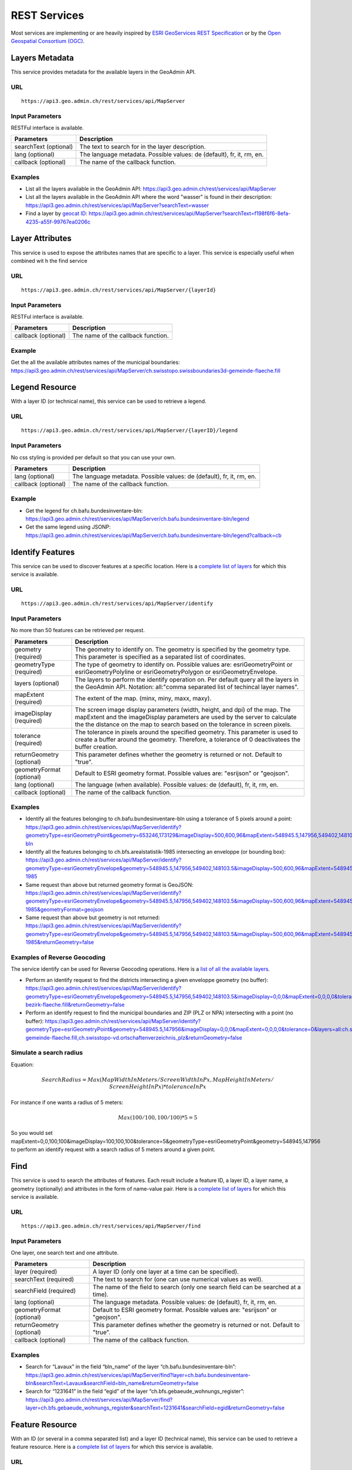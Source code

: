 .. _rest_services:

REST Services
=============

Most services are implementing or are heavily inspired by `ESRI GeoServices REST Specification <http://www.esri.com/industries/landing-pages/geoservices/geoservices>`_
or by the `Open Geospatial Consortium (OGC) <http://opengeospatial.org>`_.


.. _metadata_description:

Layers Metadata
---------------

This service provides metadata for the available layers in the GeoAdmin API.

URL
^^^

::

  https://api3.geo.admin.ch/rest/services/api/MapServer

Input Parameters
^^^^^^^^^^^^^^^^

RESTFul interface is available.

+-----------------------------------+-------------------------------------------------------------------------------------------+
| Parameters                        | Description                                                                               |
+===================================+===========================================================================================+
| searchText (optional)             | The text to search for in the layer description.                                          |
+-----------------------------------+-------------------------------------------------------------------------------------------+
| lang (optional)                   | The language metadata. Possible values: de (default), fr, it, rm, en.                     |
+-----------------------------------+-------------------------------------------------------------------------------------------+
| callback (optional)               | The name of the callback function.                                                        |
+-----------------------------------+-------------------------------------------------------------------------------------------+

Examples
^^^^^^^^

- List all the layers available in the GeoAdmin API: `https://api3.geo.admin.ch/rest/services/api/MapServer <../../../rest/services/api/MapServer>`_
- List all the layers available in the GeoAdmin API where the word "wasser" is found in their description: `https://api3.geo.admin.ch/rest/services/api/MapServer?searchText=wasser <../../../rest/services/api/MapServer?searchText=wasser>`_
- Find a layer by `geocat ID <http://www.geocat.ch/geonetwork/srv/eng/geocat>`_: `https://api3.geo.admin.ch/rest/services/api/MapServer?searchText=f198f6f6-8efa-4235-a55f-99767ea0206c  <../../../rest/services/api/MapServer?searchText=f198f6f6-8efa-4235-a55f-99767ea0206c>`_

.. _layer_attributes_description:

Layer Attributes
----------------

This service is used to expose the attributes names that are specific to a layer. This service is especially useful when combined wit
h the find service

URL
^^^

::

  https://api3.geo.admin.ch/rest/services/api/MapServer/{layerId}

Input Parameters
^^^^^^^^^^^^^^^^

RESTFul interface is available.

+-----------------------------------+-------------------------------------------------------------------------------------------+
| Parameters                        | Description                                                                               |
+===================================+===========================================================================================+
| callback (optional)               | The name of the callback function.                                                        |
+-----------------------------------+-------------------------------------------------------------------------------------------+

Example
^^^^^^^

Get the all the available attributes names of the municipal boundaries: `https://api3.geo.admin.ch/rest/services/api/MapServer/ch.swisstopo.swissboundaries3d-gemeinde-flaeche.fill <../../../rest/services/api/MapServer/ch.swisstopo.swissboundaries3d-gemeinde-flaeche.fill>`_

.. _legend_description:

Legend Resource
---------------

With a layer ID (or technical name), this service can be used to retrieve a legend.

URL
^^^

::

  https://api3.geo.admin.ch/rest/services/api/MapServer/{layerID}/legend

Input Parameters
^^^^^^^^^^^^^^^^

No css styling is provided per default so that you can use your own.

+-----------------------------------+-------------------------------------------------------------------------------------------+
| Parameters                        | Description                                                                               |
+===================================+===========================================================================================+
| lang (optional)                   | The language metadata. Possible values: de (default), fr, it, rm, en.                     |
+-----------------------------------+-------------------------------------------------------------------------------------------+
| callback (optional)               | The name of the callback function.                                                        |
+-----------------------------------+-------------------------------------------------------------------------------------------+

Example
^^^^^^^

- Get the legend for ch.bafu.bundesinventare-bln: `https://api3.geo.admin.ch/rest/services/api/MapServer/ch.bafu.bundesinventare-bln/legend <../../../rest/services/api/MapServer/ch.bafu.bundesinventare-bln/legend>`_
- Get the same legend using JSONP: `https://api3.geo.admin.ch/rest/services/api/MapServer/ch.bafu.bundesinventare-bln/legend?callback=cb <../../../rest/services/api/MapServer/ch.bafu.bundesinventare-bln/legend?callback=cb>`_

.. _identify_description:

Identify Features
-----------------

This service can be used to discover features at a specific location. Here is a `complete list of layers <../../../api/faq/index.html#which-layers-have-a-tooltip>`_ for which this service is available.

URL
^^^

::

  https://api3.geo.admin.ch/rest/services/api/MapServer/identify

Input Parameters
^^^^^^^^^^^^^^^^

No more than 50 features can be retrieved per request.

+-----------------------------------+-------------------------------------------------------------------------------------------+
| Parameters                        | Description                                                                               |
+===================================+===========================================================================================+
| geometry (required)               | The geometry to identify on. The geometry is specified by the geometry type.              |
|                                   | This parameter is specified as a separated list of coordinates.                           |
+-----------------------------------+-------------------------------------------------------------------------------------------+
| geometryType (required)           | The type of geometry to identify on. Possible values are:                                 |
|                                   | esriGeometryPoint or esriGeometryPolyline or esriGeometryPolygon or esriGeometryEnvelope. |
+-----------------------------------+-------------------------------------------------------------------------------------------+
| layers (optional)                 | The layers to perform the identify operation on. Per default query all the layers in the  |
|                                   | GeoAdmin API. Notation: all:"comma separated list of techincal layer names".              |
+-----------------------------------+-------------------------------------------------------------------------------------------+
| mapExtent (required)              | The extent of the map. (minx, miny, maxx, maxy).                                          |
+-----------------------------------+-------------------------------------------------------------------------------------------+
| imageDisplay (required)           | The screen image display parameters (width, height, and dpi) of the map.                  |
|                                   | The mapExtent and the imageDisplay parameters are used by the server to calculate the     |
|                                   | the distance on the map to search based on the tolerance in screen pixels.                |
+-----------------------------------+-------------------------------------------------------------------------------------------+
| tolerance (required)              | The tolerance in pixels around the specified geometry. This parameter is used to create   |
|                                   | a buffer around the geometry. Therefore, a tolerance of 0 deactivatees the buffer         |
|                                   | creation.                                                                                 |
+-----------------------------------+-------------------------------------------------------------------------------------------+
| returnGeometry (optional)         | This parameter defines whether the geometry is returned or not. Default to "true".        |
+-----------------------------------+-------------------------------------------------------------------------------------------+
| geometryFormat (optional)         | Default to ESRI geometry format. Possible values are: "esrijson" or "geojson".            |
+-----------------------------------+-------------------------------------------------------------------------------------------+
| lang (optional)                   | The language (when available). Possible values: de (default), fr, it, rm, en.             |
+-----------------------------------+-------------------------------------------------------------------------------------------+
| callback (optional)               | The name of the callback function.                                                        |
+-----------------------------------+-------------------------------------------------------------------------------------------+

Examples
^^^^^^^^

- Identify all the features belonging to ch.bafu.bundesinventare-bln using a tolerance of 5 pixels around a point: `https://api3.geo.admin.ch/rest/services/api/MapServer/identify?geometryType=esriGeometryPoint&geometry=653246,173129&imageDisplay=500,600,96&mapExtent=548945.5,147956,549402,148103.5&tolerance=5&layers=all:ch.bafu.bundesinventare-bln <../../../rest/services/api/MapServer/identify?geometryType=esriGeometryPoint&geometry=653246,173129&imageDisplay=500,600,96&mapExtent=548945.5,147956,549402,148103.5&tolerance=5&layers=all:ch.bafu.bundesinventare-bln>`_
- Identify all the features belonging to ch.bfs.arealstatistik-1985 intersecting an enveloppe (or bounding box): `https://api3.geo.admin.ch/rest/services/api/MapServer/identify?geometryType=esriGeometryEnvelope&geometry=548945.5,147956,549402,148103.5&imageDisplay=500,600,96&mapExtent=548945.5,147956,549402,148103.5&tolerance=1&layers=all:ch.bfs.arealstatistik-1985 <../../../rest/services/api/MapServer/identify?geometryType=esriGeometryEnvelope&geometry=548945.5,147956,549402,148103.5&imageDisplay=500,600,96&mapExtent=548945.5,147956,549402,148103.5&tolerance=1&layers=all:ch.bfs.arealstatistik-1985>`_
- Same request than above but returned geometry format is GeoJSON: `https://api3.geo.admin.ch/rest/services/api/MapServer/identify?geometryType=esriGeometryEnvelope&geometry=548945.5,147956,549402,148103.5&imageDisplay=500,600,96&mapExtent=548945.5,147956,549402,148103.5&tolerance=1&layers=all:ch.bfs.arealstatistik-1985&geometryFormat=geojson <../../../rest/services/api/MapServer/identify?geometryType=esriGeometryEnvelope&geometry=548945.5,147956,549402,148103.5&imageDisplay=500,600,96&mapExtent=548945.5,147956,549402,148103.5&tolerance=1&layers=all:ch.bfs.arealstatistik-1985&geometryFormat=geojson>`_
- Same request than above but geometry is not returned: `https://api3.geo.admin.ch/rest/services/api/MapServer/identify?geometryType=esriGeometryEnvelope&geometry=548945.5,147956,549402,148103.5&imageDisplay=500,600,96&mapExtent=548945.5,147956,549402,148103.5&tolerance=1&layers=all:ch.bfs.arealstatistik-1985&returnGeometry=false <../../../rest/services/api/MapServer/identify?geometryType=esriGeometryEnvelope&geometry=548945.5,147956,549402,148103.5&imageDisplay=500,600,96&mapExtent=548945.5,147956,549402,148103.5&tolerance=1&layers=all:ch.bfs.arealstatistik-1985&returnGeometry=false>`_

Examples of Reverse Geocoding
^^^^^^^^^^^^^^^^^^^^^^^^^^^^^^

The service identify can be used for Reverse Geocoding operations. Here is a `list of all the available layers <../../../api/faq/index.html#which-layers-are-available>`_.

- Perform an identify request to find the districts intersecting a given enveloppe geometry (no buffer): `https://api3.geo.admin.ch/rest/services/api/MapServer/identify?geometryType=esriGeometryEnvelope&geometry=548945.5,147956,549402,148103.5&imageDisplay=0,0,0&mapExtent=0,0,0,0&tolerance=0&layers=all:ch.swisstopo.swissboundaries3d-bezirk-flaeche.fill&returnGeometry=false  <../../../rest/services/api/MapServer/identify?geometryType=esriGeometryEnvelope&geometry=548945.5,147956,549402,148103.5&imageDisplay=0,0,0&mapExtent=0,0,0,0&tolerance=0&layers=all:ch.swisstopo.swissboundaries3d-bezirk-flaeche.fill&returnGeometry=false>`_
- Perform an identify request to find the municipal boundaries and ZIP (PLZ or NPA) intersecting with a point (no buffer): `https://api3.geo.admin.ch/rest/services/api/MapServer/identify?geometryType=esriGeometryPoint&geometry=548945.5,147956&imageDisplay=0,0,0&mapExtent=0,0,0,0&tolerance=0&layers=all:ch.swisstopo.swissboundaries3d-gemeinde-flaeche.fill,ch.swisstopo-vd.ortschaftenverzeichnis_plz&returnGeometry=false <../../../rest/services/api/MapServer/identify?geometryType=esriGeometryPoint&geometry=548945.5,147956&imageDisplay=0,0,0&mapExtent=0,0,0,0&tolerance=0&layers=all:ch.swisstopo.swissboundaries3d-gemeinde-flaeche.fill,ch.swisstopo-vd.ortschaftenverzeichnis_plz&returnGeometry=false>`_


Simulate a search radius
^^^^^^^^^^^^^^^^^^^^^^^^

Equation:

.. math::
  SearchRadius = Max(MapWidthInMeters / ScreenWidthInPx, MapHeightInMeters / ScreenHeightInPx) * toleranceInPx

For instance if one wants a radius of 5 meters:

.. math::

  Max(100 / 100, 100 / 100) * 5 = 5


So you would set mapExtent=0,0,100,100&imageDisplay=100,100,100&tolerance=5&geometryType=esriGeometryPoint&geometry=548945,147956 to perform an identify request with a search radius of 5 meters around a given point.

.. _find_description:

Find
----

This service is used to search the attributes of features. Each result include a feature ID, a layer ID, a layer name, a geometry (optionally) and attributes in the form of name-value pair.
Here is a `complete list of layers <../../../api/faq/index.html#which-layers-have-a-tooltip>`_ for which this service is available.

URL
^^^

::

  https://api3.geo.admin.ch/rest/services/api/MapServer/find

Input Parameters
^^^^^^^^^^^^^^^^

One layer, one search text and one attribute.

+-----------------------------------+-------------------------------------------------------------------------------------------+
| Parameters                        | Description                                                                               |
+===================================+===========================================================================================+
| layer (required)                  | A layer ID (only one layer at a time can be specified).                                   |
+-----------------------------------+-------------------------------------------------------------------------------------------+
| searchText (required)             | The text to search for (one can use numerical values as well).                            |
+-----------------------------------+-------------------------------------------------------------------------------------------+
| searchField (required)            | The name of the field to search (only one search field can be searched at a time).        |
+-----------------------------------+-------------------------------------------------------------------------------------------+
| lang (optional)                   | The language metadata. Possible values: de (default), fr, it, rm, en.                     |
+-----------------------------------+-------------------------------------------------------------------------------------------+
| geometryFormat (optional)         | Default to ESRI geometry format. Possible values are: "esrijson" or "geojson".            |
+-----------------------------------+-------------------------------------------------------------------------------------------+
| returnGeometry (optional)         | This parameter defines whether the geometry is returned or not. Default to "true".        |
+-----------------------------------+-------------------------------------------------------------------------------------------+
| callback (optional)               | The name of the callback function.                                                        |
+-----------------------------------+-------------------------------------------------------------------------------------------+

Examples
^^^^^^^^

- Search for “Lavaux” in the field “bln_name” of the layer “ch.bafu.bundesinventare-bln”: `https://api3.geo.admin.ch/rest/services/api/MapServer/find?layer=ch.bafu.bundesinventare-bln&searchText=Lavaux&searchField=bln_name&returnGeometry=false  <../../../rest/services/api/MapServer/find?layer=ch.bafu.bundesinventare-bln&searchText=Lavaux&searchField=bln_name&returnGeometry=false>`_
- Search for “1231641” in the field “egid” of the layer “ch.bfs.gebaeude_wohnungs_register”: `https://api3.geo.admin.ch/rest/services/api/MapServer/find?layer=ch.bfs.gebaeude_wohnungs_register&searchText=1231641&searchField=egid&returnGeometry=false <../../../rest/services/api/MapServer/find?layer=ch.bfs.gebaeude_wohnungs_register&searchText=1231641&searchField=egid&returnGeometry=false>`_

.. _featureresource_description:

Feature Resource
----------------

With an ID (or several in a comma separated list) and a layer ID (technical name), this service can be used to retrieve a feature resource.
Here is a `complete list of layers <../../../api/faq/index.html#which-layers-have-a-tooltip>`_ for which this service is available.

URL
^^^

::

  https://api3.geo.admin.ch/rest/services/api/MapServer/{layerID}/{featureID},{featureID}

Input Parameters
^^^^^^^^^^^^^^^^

RESTFul interface is available.

+-----------------------------------+-------------------------------------------------------------------------------------------+
| Parameters                        | Description                                                                               |
+===================================+===========================================================================================+
| lang (optional)                   | The language metadata. Possible values: de (default), fr, it, rm, en.                     |
+-----------------------------------+-------------------------------------------------------------------------------------------+
| geometryFormat (optional)         | Default to ESRI geometry format. Possible values are: "esrijson" or "geojson".            |
+-----------------------------------+-------------------------------------------------------------------------------------------+
| returnGeometry (optional)         | This parameter defines whether the geometry is returned or not. Default to "true".        |
+-----------------------------------+-------------------------------------------------------------------------------------------+
| callback (optional)               | The name of the callback function.                                                        |
+-----------------------------------+-------------------------------------------------------------------------------------------+

Example
^^^^^^^

- Get the feature with the ID 342 belonging to ch.bafu.bundesinventare-bln: `https://api3.geo.admin.ch/rest/services/api/MapServer/ch.bafu.bundesinventare-bln/362 <../../../rest/services/api/MapServer/ch.bafu.bundesinventare-bln/362>`_
- Get several features with IDs 342 and 341 belonging to ch.bafu.bundesinventar-bln: `https://api3.geo.admin.ch/rest/services/api/MapServer/ch.bafu.bundesinventare-bln/362,363 <../../../rest/services/api/MapServer/ch.bafu.bundesinventare-bln/362,363>`_

.. _htmlpopup_description:

Htmlpopup Resource
------------------

With an ID and a layer ID (technical name), this service can be used to retrieve an html popup. An html popup is an html formatted representation of the textual information about the feature.
Here is a `complete list of layers <../../../api/faq/index.html#which-layers-have-a-tooltip>`_ for which this service is available.

URL
^^^

::

  https://api3.geo.admin.ch/rest/services/api/MapServer/{layerID}/{featureID}/htmlPopup

Input Parameters
^^^^^^^^^^^^^^^^

No css styling is provided per default so that you can use your own.

+-----------------------------------+-------------------------------------------------------------------------------------------+
| Parameters                        | Description                                                                               |
+===================================+===========================================================================================+
| lang (optional)                   | The language. Possible values: de (default), fr, it, rm, en.                              |
+-----------------------------------+-------------------------------------------------------------------------------------------+
| callback (optional)               | The name of the callback function.                                                        |
+-----------------------------------+-------------------------------------------------------------------------------------------+

Example
^^^^^^^

- Get the html popup with the feature ID 342 belonging to layer ch.bafu.bundesinventare-bln: `https://api3.geo.admin.ch/rest/services/api/MapServer/ch.bafu.bundesinventare-bln/362/htmlPopup <../../../rest/services/api/MapServer/ch.bafu.bundesinventare-bln/362/htmlPopup>`_

.. _search_description:

Search
------

The search service can be used to search for locations, layers or features.

URL
^^^

::

  https://api3.geo.admin.ch/rest/services/api/SearchServer

Description
^^^^^^^^^^^

The search service is separated in 3 different categories or types:

* The **location search** which is composed of the following geocoded locations:

  * Cantons, Cities and communes
  * All names as printed on the national map (`SwissNames <http://www.swisstopo.admin.ch/internet/swisstopo/en/home/products/landscape/toponymy.html>`_)
  * The districts
  * The ZIP codes
  * The addresses (!! the swiss cantons only allow websites of the federal governement to use the addresses search service !!)
  * The cadastral parcels
  * And optionally features belonging to a specified layer. The search is here performed within the attribute information of a layer using a search text.
  * **IMPORTANT** : if you want to search only in one or serveral fields described above, please use the feature search service.
* The **layer search** wich enables the search of layers belonging to the GeoAdmin API.
* The **feature search** which is used to search through features descriptions. Note: you can also specify a bounding box to filter the features. (`Searchable layer <../../../api/faq/index.html#which-layers-are-searchable>`_)
* The **feature identify** which is designed to efficiently discover the features of a layer based on a geographic extent. (`Complete list <../../../api/faq/index.html#which-layers-have-a-tooltip>`_)

Input parameters
^^^^^^^^^^^^^^^^

Only RESTFul interface is available.

**Location Search**

+-----------------------------------+-------------------------------------------------------------------------------------------+
| Parameters                        | Description                                                                               |
+===================================+===========================================================================================+
| searchText (required)             | The text to search for.                                                                   |
+-----------------------------------+-------------------------------------------------------------------------------------------+
| type (required)                   | The type of performed search. Specify “locations” to perform a location search.           |
+-----------------------------------+-------------------------------------------------------------------------------------------+
| features (optional)               | A comma separated list of technical layer names.                                          |
+-----------------------------------+-------------------------------------------------------------------------------------------+
| bbox (optional)                   | A comma separated list of 4 coordinates representing the bounding box on which features   |
|                                   | should be filtered (SRID: 21781).                                                         |
+-----------------------------------+-------------------------------------------------------------------------------------------+
| returnGeometry (optional)         | This parameter defines whether the geometry is returned or not. Default to "true".        |
+-----------------------------------+-------------------------------------------------------------------------------------------+
| callback (optional)               | The name of the callback function.                                                        |
+-----------------------------------+-------------------------------------------------------------------------------------------+

**Layer Search**

+-----------------------------------+-------------------------------------------------------------------------------------------+
| Parameters                        | Description                                                                               |
+===================================+===========================================================================================+
| searchText (required)             | The text to search for.                                                                   |
+-----------------------------------+-------------------------------------------------------------------------------------------+
| type (required)                   | The type of performed search.  Specify “layers” to perform a layer search.                |
+-----------------------------------+-------------------------------------------------------------------------------------------+
| lang (optional)                   | The language metadata. Possible values: de (default), fr, it, rm, en.                     |
+-----------------------------------+-------------------------------------------------------------------------------------------+
| callback (optional)               | The name of the callback function.                                                        |
+-----------------------------------+-------------------------------------------------------------------------------------------+

**Feature Search**

+-----------------------------------+-------------------------------------------------------------------------------------------+
| Parameters                        | Description                                                                               |
+===================================+===========================================================================================+
| searchText (required)             | The text to search for (in features detail field).                                        |
+-----------------------------------+-------------------------------------------------------------------------------------------+
| type (required)                   | The type of performed search. Specify “featuresearch” to perform a feature search.        |
+-----------------------------------+-------------------------------------------------------------------------------------------+
| bbox (optional)                   | A comma separated list of 4 coordinates representing the bounding box according to which  |
|                                   | features should be ordered (SRID: 21781).                                                 |
+-----------------------------------+-------------------------------------------------------------------------------------------+
| features (required)               | A comma separated list of technical layer names.                                          |
+-----------------------------------+-------------------------------------------------------------------------------------------+
| callback (optional)               | The name of the callback function.                                                        |
+-----------------------------------+-------------------------------------------------------------------------------------------+

**Feature Identify**

+-----------------------------------+-------------------------------------------------------------------------------------------+
| Parameters                        | Description                                                                               |
+===================================+===========================================================================================+
| type (required)                   | The type of performed search. Specify “featureidentify” to perform a feature search.      |
+-----------------------------------+-------------------------------------------------------------------------------------------+
| bbox (optional)                   | A comma separated list of 4 coordinates representing the bounding box on which features   |
|                                   | should be filtered (SRID: 21781).                                                         |
+-----------------------------------+-------------------------------------------------------------------------------------------+
| features (optional)               | A comma separated list of technical layer names.                                          |
+-----------------------------------+-------------------------------------------------------------------------------------------+
| callback (optional)               | The name of the callback function.                                                        |
+-----------------------------------+-------------------------------------------------------------------------------------------+

Response syntax
^^^^^^^^^^^^^^^

The results are presented as a list of object literals.

.. code-block:: html
  :linenos:

  {

    "id": 161506,
    "weight": 4,
    "attrs": {
        "origin": "sn25",
        "detail": "wabern _be_",
        "rank": 5,
        "geom_st_box2d": "BOX(600714.875 197675.296875,600714.9375 197675.3125)",
        "num": 1,
        "label": "<b>Wabern</b> (BE) - Köniz"
    }
  }

The attribute "origin" refers to the type of data an entry stands for. A different "rank" is associated to each origin. Results are always ordered in ascending ranks.
Here is a list of possible origins and in ascending ranking order:

- zipcode (ch.swisstopo-vd.ortschaftenverzeichnis_plz)
- gg25 (ch.swisstopo.swissboundaries3d-gemeinde-flaeche.fill)
- district (ch.swisstopo.swissboundaries3d-bezirk-flaeche.fill)
- kantone (ch.swisstopo.swissboundaries3d-kanton-flaeche.fill)
- sn25 (ch.swisstopo.vec200-names-namedlocation)
- address (ch.bfs.gebaeude_wohnungs_register with EGID or use prefix 'addresse', 'adresse', 'indirizzo', 'address' without EGID)
- parcel (use prefix "parcel", "parzelle", "parcelle" or "parcella" in your requests to filter out other origins)

The attribute "geom_st_box2d" is in CH1903 / LV03 (EPSG:21781) reference system and represents the bounding box of the associated geometry.
The weight is dynamically computed according to the search text that is provided.


Examples
^^^^^^^^

- Search for locations matching the word “wabern”: `https://api3.geo.admin.ch/rest/services/api/SearchServer?searchText=wabern&type=locations <../../../rest/services/api/SearchServer?searchText=wabern&type=locations>`_
- Search for locations and features matching the word “vd 446” (only features are filtered within the bbox are returned): `https://api3.geo.admin.ch/rest/services/api/SearchServer?searchText=vd%20446&features=ch.astra.ivs-reg_loc&type=locations&bbox=551306.5625,167918.328125,551754.125,168514.625 <../../../rest/services/api/SearchServer?searchText=vd%20446&features=ch.astra.ivs-reg_loc&type=locations&bbox=551306.5625,167918.328125,551754.125,168514.625>`_
- Search for layers in French matching the word “géoïde” in their description: `https://api3.geo.admin.ch/rest/services/api/SearchServer?searchText=géoïde&type=layers&lang=fr <../../../rest/services/api/SearchServer?searchText=géoïde&type=layers&lang=fr>`_ 
- Search for features matching word "433" in their description: `https://api3.geo.admin.ch/rest/services/api/SearchServer?features=ch.bafu.hydrologie-gewaesserzustandsmessstationen&type=featuresearch&searchText=433 <../../../rest/services/api/SearchServer?features=ch.bafu.hydrologie-gewaesserzustandsmessstationen&type=featuresearch&searchText=433>`_
- Search only for features belonging to the layer “ch.astra.ivs-reg_loc” (only using a bbox, no search text): `https://api3.geo.admin.ch/rest/services/api/SearchServer?features=ch.astra.ivs-reg_loc&type=featureidentify&bbox=551306.5625,167918.328125,551754.125,168514.625 <../../../rest/services/api/SearchServer?features=ch.astra.ivs-reg_loc&type=featureidentify&bbox=551306.5625,167918.328125,551754.125,168514.625>`_

Example of feature search usage with other services
^^^^^^^^^^^^^^^^^^^^^^^^^^^^^^^^^^^^^^^^^^^^^^^^^^^

- First: search for addresses using the feature search service: `https://api3.geo.admin.ch/rest/services/api/SearchServer?features=ch.bfs.gebaeude_wohnungs_register&type=featuresearch&searchText=isabelle <../../../rest/services/api/SearchServer?features=ch.bfs.gebaeude_wohnungs_register&type=featuresearch&searchText=isabelle>`_
- Then: use "feature_id" found in "attrs" to get detailed information about a feature: `https://api3.geo.admin.ch/rest/services/api/MapServer/ch.bfs.gebaeude_wohnungs_register/880711_0?returnGeometry=false <../../../rest/services/api/MapServer/ch.bfs.gebaeude_wohnungs_register/880711_0?returnGeometry=false>`_


.. _height_description:

Height
------

This service allows to obtain elevation information for a point. **Note: this service is not freely accessible (fee required).** `Please Contact us <mailto:geodata@swisstopo.ch>`_
See `Height models <http://www.swisstopo.admin.ch/internet/swisstopo/en/home/products/height.html>`_ for more details about data used by this service.

URL
^^^

::

  https://api3.geo.admin.ch/rest/services/height

Input Parameters
^^^^^^^^^^^^^^^^

RESTFul interface is available.

+-----------------------------------+-------------------------------------------------------------------------------------------+
| Parameters                        | Description                                                                               |
+===================================+===========================================================================================+
| easting (required)                | The Y position in CH1903 coordinate system (SRID: 21781).                                 |
+-----------------------------------+-------------------------------------------------------------------------------------------+
| northing (required)               | The X position in CH1903 coordinate system (SRID: 21781).                                 |
+-----------------------------------+-------------------------------------------------------------------------------------------+
| elevation_model (optional)        | The elevation model. Three elevation models are available DTM25, DTM2 (swissALTI3D)       |
|                                   | and COMB (a combination of DTM25 and DTM2). Default to "DTM25".                           |
+-----------------------------------+-------------------------------------------------------------------------------------------+
| callback (optional)               | The name of the callback function.                                                        |
+-----------------------------------+-------------------------------------------------------------------------------------------+

Examples
^^^^^^^^

- `https://api3.geo.admin.ch/rest/services/height?easting=600000&northing=200000 <../../../rest/services/height?easting=600000&northing=200000>`_

.. _profile_description:

Profile
-------

This service allows to obtain elevation information for a polyline in CSV format. **Note: this service is not freely accessible (fee required).** `Please Contact us <mailto:geodata@swisstopo.ch>`_
See `Height models <http://www.swisstopo.admin.ch/internet/swisstopo/en/home/products/height.html>`_ for more details about data used by this service.

URL
^^^

::

  https://api3.geo.admin.ch/rest/services/profile.json (for json format)
  https://api3.geo.admin.ch/rest/services/profile.csv  (for a csv)

Input Parameters
^^^^^^^^^^^^^^^^

RESTFul interface is available.

+-----------------------------------+-------------------------------------------------------------------------------------------+
| Parameters                        | Description                                                                               |
+===================================+===========================================================================================+
| geom (required)                   | A GeoJSON representation of a polyline (type = LineString).                               |
+-----------------------------------+-------------------------------------------------------------------------------------------+
| elevation_models (optional)       | A comma separated list of elevation models. Three elevation models are available DTM25,   |
|                                   | DTM2 (swissALTI3D) and COMB (a combination of DTM25 and DTM2).  Default to "DTM25".       |
+-----------------------------------+-------------------------------------------------------------------------------------------+
| nb_points (optional)              | The number of points used for the polyline segmentation. Default "200".                   |
+-----------------------------------+-------------------------------------------------------------------------------------------+
| offset (optional)                 | The offset value (INTEGER) in order to use the `exponential moving algorithm              |
|                                   | <http://en.wikipedia.org/wiki/Moving_average#Exponential_moving_average>`_ . For a given  |
|                                   | value the offset value specify the number of values before and after used to calculate    | 
|                                   | the average.                                                                              |
+-----------------------------------+-------------------------------------------------------------------------------------------+
| callback (optional)               | Only available for **profile.json**. The name of the callback function.                   |
+-----------------------------------+-------------------------------------------------------------------------------------------+

Example
^^^^^^^

- A profile in JSON: `https://api3.geo.admin.ch/rest/services/profile.json?geom={"type"%3A"LineString"%2C"coordinates"%3A[[550050%2C206550]%2C[556950%2C204150]%2C[561050%2C207950]]} <../../../rest/services/profile.json?geom={"type"%3A"LineString"%2C"coordinates"%3A[[550050%2C206550]%2C[556950%2C204150]%2C[561050%2C207950]]}>`_
- A profile in CSV: `https://api3.geo.admin.ch/rest/services/profile.csv?geom={"type"%3A"LineString"%2C"coordinates"%3A[[550050%2C206550]%2C[556950%2C204150]%2C[561050%2C207950]]} <../../../rest/services/profile.csv?geom={"type"%3A"LineString"%2C"coordinates"%3A[[550050%2C206550]%2C[556950%2C204150]%2C[561050%2C207950]]}>`_

.. _wmts_description:

WMTS
----

A RESTFul implementation of the `WMTS <http://www.opengeospatial.org/standards/wmts>`_ `OGC <http://www.opengeospatial.org/>`_ standard.
For detailed information, see `WMTS OGC standard <http://www.opengeospatial.org/standards/wmts>`_
In order to have access to the WMTS, you require a `swisstopo web access - WMTS documentation <http://www.swisstopo.admin.ch/internet/swisstopo/en/home/products/services/web_services/webaccess.html>`_, 
despite the fact that most layers are free to use. See :ref:`available_layers` for a list of all available layers.

URL
^^^

- http://wmts.geo.admin.ch or  https://wmts.geo.admin.ch
- http://wmts0.geo.admin.ch or https://wmts0.geo.admin.ch
- http://wmts1.geo.admin.ch or https://wmts1.geo.admin.ch
- http://wmts2.geo.admin.ch or https://wmts2.geo.admin.ch
- http://wmts3.geo.admin.ch or https://wmts3.geo.admin.ch
- http://wmts4.geo.admin.ch or https://wmts4.geo.admin.ch

GetCapabilities
^^^^^^^^^^^^^^^

The GetCapabilites document provides informations about the service, along with layer description, both in german and french.

http://api3.geo.admin.ch/rest/services/api/1.0.0/WMTSCapabilities.xml

http://api3.geo.admin.ch/rest/services/api/1.0.0/WMTSCapabilities.xml?lang=fr

Parameters
^^^^^^^^^^

Only the RESTFul interface ist implemented. No KVP and SOAP. You *have* to provide a value for the `timestamp` parameter, the keywords `current` or 
`default` are not supported for now.

A request is in the form:

    ``<protocol>://<ServerName>/<ProtocoleVersion>/<LayerName>/<Stylename>/<Time>/<TileMatrixSet>/<TileSetId>/<TileRow>/<TileCol>.<FormatExtension>``

with the following parameters:

===================    =============================   ==========================================================================
Parameter              Example                         Explanation
===================    =============================   ==========================================================================
Protocol               http ou https                   
ServerName             wmts[0-4].geo.admin.ch
Version                1.0.0                           WMTS protocol version
Layername              ch.bfs.arealstatistik-1997      See the WMTS `GetCapabilities <//wmts.geo.admin.ch/1.0.0/WMTSCapabilities.xml>`_ document.
StyleName              default                         mostly constant
Time                   2010, 2010-01                   Date of tile generation in (ISO-8601). Some dataset will be updated quite often.
TileMatrixSet          21781 (constant)                EPSG code for LV03/CH1903
TileSetId              22                              Zoom level (see below)
TileRow                236
TileCol                284
FormatExtension        png                             Mostly png, except for some raster layer (pixelkarte and swissimage)
===================    =============================   ==========================================================================


The *<TileMatrixSet>* **21781** is as follow defined::

  MinX              420000
  MaxX              900000
  MinY               30000
  MaxY              350000
  TileWidth            256

With the *<tileOrigin>* in the top left corner of the bounding box.

===============  ========= ========= ============ ======== ======== =============== ================
Resolution [m]   Zoomlevel Map zoom  Tile width m Tiles X  Tiles Y    Tiles          Scale at 96 dpi
===============  ========= ========= ============ ======== ======== =============== ================
      4000            0                  1024000        1        1               1
      3750            1                   960000        1        1               1
      3500            2                   896000        1        1               1
      3250            3                   832000        1        1               1
      3000            4                   768000        1        1               1
      2750            5                   704000        1        1               1
      2500            6                   640000        1        1               1
      2250            7                   576000        1        1               1
      2000            8                   512000        1        1               1
      1750            9                   448000        2        1               2
      1500           10                   384000        2        1               2
      1250           11                   320000        2        1               2
      1000           12                   256000        2        2               4
       750           13                   192000        3        2               6
       650           14        0          166400        3        2               6    1 : 2'456'694
       500           15        1          128000        4        3              12    1 : 1'889'765
       250           16        2           64000        8        5              40    1 : 944'882
       100           17        3           25600       19       13             247    1 : 377'953
        50           18        4           12800       38       25             950    1 : 188'976
        20           19        5            5120       94       63           5'922    1 : 75'591
        10           20        6            2560      188      125          23'500    1 : 37'795
         5           21        7            1280      375      250          93'750    1 : 18'898
       2.5           22        8             640      750      500         375'000    1 : 9'449
         2           23        9             512      938      625         586'250    1 : 7'559
       1.5           24                      384     1250      834       1'042'500             
         1           25       10             256     1875     1250       2'343'750    1 : 3'780
       0.5           26       11             128     3750     2500       9'375'000    1 : 1'890
       0.25          27       12              64     7500     5000      37'500'000    1 : 945
       0.1           28       13            25.6    18750    12500     234'375'000    1 : 378
===============  ========= ========= ============ ======== ======== =============== ================



**Notes**

#. The zoom level 24 (resolution 1.5m) has been generated, but is not currently used in the API.
#. The zoom levels 27 and 28 (resolution 0.25m and 0.1m) are only available for a few layers, e.g. swissimage or cadastral web map. For the others layers it is only a client zoom (tiles are stretched).
#. You **have** to use the `<ResourceURL>` to construct the `GetTile` request. 

Result
^^^^^^

A tile.

http://wmts1.geo.admin.ch/1.0.0/ch.swisstopo.pixelkarte-farbe/default/20110401/21781/20/58/70.jpeg or https://wmts1.geo.admin.ch/1.0.0/ch.swisstopo.pixelkarte-farbe/default/20110401/21781/20/58/70.jpeg 



OWSChecker: check conformity with ech-0056
------------------------------------------

This service check the conformity of various OGC services with the swiss ech-0056 profile.
See the :doc:`OWSChecker Documentation <owschecker/index>` and the :doc:`OWSChecker User Guide <owschecker/user_guide>` for more details.

URL
^^^

::

  https://api3.geo.admin.ch/owschecker/bykvp OR
  https://api3.geo.admin.ch/owschecker/form

Input parameters
^^^^^^^^^^^^^^^^

+-----------------------------------+-------------------------------------------------------------------------------------------+
| Parameters                        | Description                                                                               |
+===================================+===========================================================================================+
| base_url (required)               | The URL of the service to test                                                            |
+-----------------------------------+-------------------------------------------------------------------------------------------+
| service (required)                | type of service to test, one of WMS, WFS, WMTS, WCS or CSW                                |
+-----------------------------------+-------------------------------------------------------------------------------------------+
| ssurl (optional)                  | server setting url                                                                        |
+-----------------------------------+-------------------------------------------------------------------------------------------+
| restful (optional)                | restful-only service                                                                      |
+-----------------------------------+-------------------------------------------------------------------------------------------+

Result
^^^^^^

A JSON file containing all the tests and their status OR an html page.

Example
^^^^^^^

- Check WMS with swiss ech-0056 profile (xml): `https://api3.geo.admin.ch/owschecker/bykvp?base_url=http%3A%2F%2Fwms.zh.ch%2Fupwms&service=WMS <../../../owschecker/bykvp?base_url=http%3A%2F%2Fwms.zh.ch%2Fupwms&service=WMS>`_ 
- Check WMS with swiss ech-0056 profile (html): `https://api3.geo.admin.ch/owschecker/form?base_url=http%3A%2F%2Fwms.zh.ch%2Fupwms&service=WMS <../../../owschecker/form?base_url=http%3A%2F%2Fwms.zh.ch%2Fupwms&service=WMS>`_
- Check WMTS with swiss ech-0056 profile (xml): `https://api3.geo.admin.ch/owschecker/bykvp?base_url=http%3A%2F%2Ftile1-sitn.ne.ch%2Fmapproxy%2Fservice&service=WMTS <../../../owschecker/bykvp?base_url=http%3A%2F%2Ftile1-sitn.ne.ch%2Fmapproxy%2Fservice&service=WMTS>`_
- Check WMTS with swiss ech-0056 profile (html): `https://api3.geo.admin.ch/owschecker/form?base_url=http%3A%2F%2Ftile1-sitn.ne.ch%2Fmapproxy%2Fservice&service=WMTS <../../../owschecker/form?base_url=http%3A%2F%2Ftile1-sitn.ne.ch%2Fmapproxy%2Fservice&service=WMTS>`_
